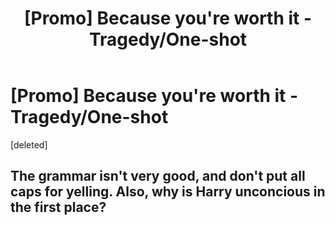 #+TITLE: [Promo] Because you're worth it - Tragedy/One-shot

* [Promo] Because you're worth it - Tragedy/One-shot
:PROPERTIES:
:Score: 0
:DateUnix: 1505829885.0
:DateShort: 2017-Sep-19
:FlairText: Promotion
:END:
[deleted]


** The grammar isn't very good, and don't put all caps for yelling. Also, why is Harry unconcious in the first place?
:PROPERTIES:
:Author: UnusualOutlet
:Score: 1
:DateUnix: 1505958064.0
:DateShort: 2017-Sep-21
:END:
